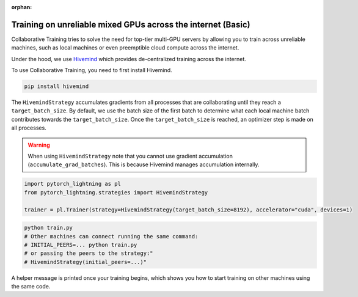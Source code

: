 :orphan:

.. _hivemind_basic:

Training on unreliable mixed GPUs across the internet (Basic)
=============================================================

Collaborative Training tries to solve the need for top-tier multi-GPU servers by allowing you to train across unreliable machines,
such as local machines or even preemptible cloud compute across the internet.

Under the hood, we use `Hivemind <https://github.com/learning-at-home/hivemind>`_ which provides de-centralized training across the internet.

To use Collaborative Training, you need to first install Hivemind.

.. code-block:: bash

    pip install hivemind

The ``HivemindStrategy`` accumulates gradients from all processes that are collaborating until they reach a ``target_batch_size``. By default, we use the batch size
of the first batch to determine what each local machine batch contributes towards the ``target_batch_size``. Once the ``target_batch_size`` is reached, an optimizer step
is made on all processes.

.. warning::

    When using ``HivemindStrategy`` note that you cannot use gradient accumulation (``accumulate_grad_batches``). This is because Hivemind manages accumulation internally.

.. code-block:: python

    import pytorch_lightning as pl
    from pytorch_lightning.strategies import HivemindStrategy

    trainer = pl.Trainer(strategy=HivemindStrategy(target_batch_size=8192), accelerator="cuda", devices=1)

.. code-block:: bash

    python train.py
    # Other machines can connect running the same command:
    # INITIAL_PEERS=... python train.py
    # or passing the peers to the strategy:"
    # HivemindStrategy(initial_peers=...)"


A helper message is printed once your training begins, which shows you how to start training on other machines using the same code.
